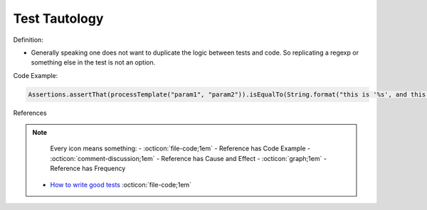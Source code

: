 Test Tautology
^^^^^
Definition:

* Generally speaking one does not want to duplicate the logic between tests and code. So replicating a regexp or something else in the test is not an option.


Code Example:

.. code-block:: ruby

  Assertions.assertThat(processTemplate("param1", "param2")).isEqualTo(String.format("this is '%s', and this is '%s'", param1, param2));

References

.. note ::
    Every icon means something:
    - :octicon:`file-code;1em` - Reference has Code Example
    - :octicon:`comment-discussion;1em` - Reference has Cause and Effect
    - :octicon:`graph;1em` - Reference has Frequency

 * `How to write good tests <https://github.com/mockito/mockito/wiki/How-to-write-good-tests>`_ :octicon:`file-code;1em`

